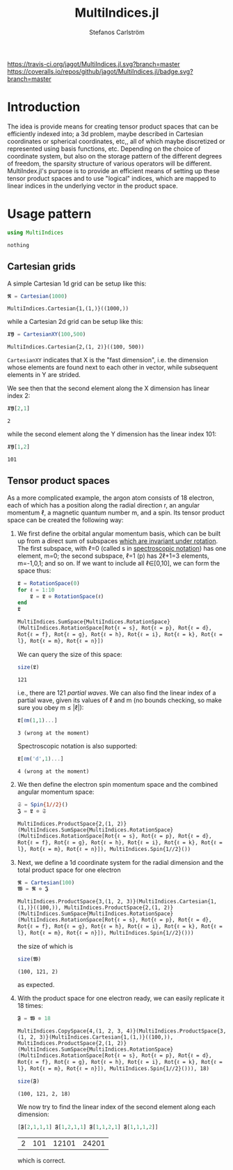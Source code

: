 #+TITLE: MultiIndices.jl
#+AUTHOR: Stefanos Carlström
#+EMAIL: stefanos.carlstrom@gmail.com

[[https://travis-ci.org/jagot/MultiIndices.jl][https://travis-ci.org/jagot/MultiIndices.jl.svg?branch=master]]
[[https://coveralls.io/github/jagot/MultiIndices.jl?branch=master][https://coveralls.io/repos/github/jagot/MultiIndices.jl/badge.svg?branch=master]]
[[http://codecov.io/gh/jagot/MultiIndices.jl][http://codecov.io/gh/jagot/MultiIndices.jl/branch/master/graph/badge.svg]]

#+PROPERTY: header-args:julia :session *julia-MultiIndices*

* Introduction
  The idea is provide means for creating tensor product spaces that
  can be efficiently indexed into; a 3d problem, maybe described in
  Cartesian coordinates or spherical coordinates, etc,, all of which
  maybe discretized or represented using basis functions,
  etc. Depending on the choice of coordinate system, but also on the
  storage pattern of the different degrees of freedom, the sparsity
  structure of various operators will be different. MultiIndex.jl's
  purpose is to provide an efficient means of setting up these tensor
  product spaces and to use "logical" indices, which are mapped to
  linear indices in the underlying vector in the product space.


* Usage pattern
  #+BEGIN_SRC julia :exports code
    using MultiIndices
  #+END_SRC

  #+RESULTS:
  : nothing

** Cartesian grids
   A simple Cartesian 1d grid can be setup like this:
   #+BEGIN_SRC julia :exports both :results verbatim
     𝕽 = Cartesian(1000)
   #+END_SRC

   #+RESULTS:
   : MultiIndices.Cartesian{1,(1,)}((1000,))

   while a Cartesian 2d grid can be setup like this:
   #+BEGIN_SRC julia :exports both :results verbatim
     𝖃𝖄 = CartesianXY(100,500)
   #+END_SRC

   #+RESULTS:
   : MultiIndices.Cartesian{2,(1, 2)}((100, 500))

   =CartesianXY= indicates that X is the "fast dimension", i.e. the
   dimension whose elements are found next to each other in vector,
   while subsequent elements in Y are strided.

   We see then that the second element along the X dimension has
   linear index 2:
   #+BEGIN_SRC julia :exports both
     𝖃𝖄[2,1]
   #+END_SRC

   #+RESULTS:
   : 2
   while the second element along the Y dimension has the linear index
   101:
   #+BEGIN_SRC julia :exports both
     𝖃𝖄[1,2]
   #+END_SRC

   #+RESULTS:
   : 101


** Tensor product spaces
   As a more complicated example, the argon atom consists of 18
   electron, each of which has a position along the radial direction r,
   an angular momentum ℓ, a magnetic quantum number m, and a spin. Its
   tensor product space can be created the following way:
   1) We first define the orbital angular momentum basis, which can be
      built up from a direct sum of subspaces [[https://en.wikipedia.org/wiki/Spherical_harmonics#Rotations][which are invariant
      under rotation]]. The first subspace, with ℓ=0 (called s in
      [[https://en.wikipedia.org/wiki/Spectroscopic_notation][spectroscopic notation]]) has one element, m=0; the second
      subspace, ℓ=1 (p) has 2ℓ+1=3 elements, m=-1,0,1; and so on.  If
      we want to include all ℓ∈[0,10], we can form the space thus:
      #+BEGIN_SRC julia :exports both :results verbatim
        𝕷 = RotationSpace(0)
        for ℓ = 1:10
            𝕷 = 𝕷 ⊕ RotationSpace(ℓ)
        end
        𝕷
      #+END_SRC

      #+RESULTS:
      : MultiIndices.SumSpace{MultiIndices.RotationSpace}(MultiIndices.RotationSpace[Rot{ℓ = s}, Rot{ℓ = p}, Rot{ℓ = d}, Rot{ℓ = f}, Rot{ℓ = g}, Rot{ℓ = h}, Rot{ℓ = i}, Rot{ℓ = k}, Rot{ℓ = l}, Rot{ℓ = m}, Rot{ℓ = n}])

      We can query the size of this space:
      #+BEGIN_SRC julia :exports both
        size(𝕷)
      #+END_SRC

      #+RESULTS:
      : 121
      i.e., there are 121 /partial waves/. We can also find the linear
      index of a partial wave, given its values of ℓ and m (no bounds
      checking, so make sure you obey m ≤ |ℓ|):
      #+BEGIN_SRC julia :exports both :results verbatim
      𝕷[ℓm(1,1)...]
      #+END_SRC

      #+RESULTS:
      : 3 (wrong at the moment)
      Spectroscopic notation is also supported:
      #+BEGIN_SRC julia :exports both :results verbatim
      𝕷[ℓm('d',1)...]
      #+END_SRC

      #+RESULTS:
      : 4 (wrong at the moment)

   2) We then define the electron spin momentum space and the combined
      angular momentum space:
      #+BEGIN_SRC julia :exports both :results verbatim
        𝔖 = Spin{1//2}()
        𝕵 = 𝕷 ⊗ 𝔖
      #+END_SRC

      #+RESULTS:
      : MultiIndices.ProductSpace{2,(1, 2)}(MultiIndices.SumSpace{MultiIndices.RotationSpace}(MultiIndices.RotationSpace[Rot{ℓ = s}, Rot{ℓ = p}, Rot{ℓ = d}, Rot{ℓ = f}, Rot{ℓ = g}, Rot{ℓ = h}, Rot{ℓ = i}, Rot{ℓ = k}, Rot{ℓ = l}, Rot{ℓ = m}, Rot{ℓ = n}]), MultiIndices.Spin{1//2}())

   3) Next, we define a 1d coordinate system for the radial dimension
      and the total product space for one electron
      #+BEGIN_SRC julia :exports both :results verbatim
        𝕽 = Cartesian(100)
        𝖂 = 𝕽 ⊗ 𝕵
      #+END_SRC

      #+RESULTS:
      : MultiIndices.ProductSpace{3,(1, 2, 3)}(MultiIndices.Cartesian{1,(1,)}((100,)), MultiIndices.ProductSpace{2,(1, 2)}(MultiIndices.SumSpace{MultiIndices.RotationSpace}(MultiIndices.RotationSpace[Rot{ℓ = s}, Rot{ℓ = p}, Rot{ℓ = d}, Rot{ℓ = f}, Rot{ℓ = g}, Rot{ℓ = h}, Rot{ℓ = i}, Rot{ℓ = k}, Rot{ℓ = l}, Rot{ℓ = m}, Rot{ℓ = n}]), MultiIndices.Spin{1//2}()))
      the size of which is
      #+BEGIN_SRC julia :exports both :results verbatim
        size(𝖂)
      #+END_SRC

      #+RESULTS:
      : (100, 121, 2)
      as expected.

   4) With the product space for one electron ready, we can easily
      replicate it 18 times:
      #+BEGIN_SRC julia :exports both :results verbatim
        𝕱 = 𝖂 ⊗ 18
      #+END_SRC

      #+RESULTS:
      : MultiIndices.CopySpace{4,(1, 2, 3, 4)}(MultiIndices.ProductSpace{3,(1, 2, 3)}(MultiIndices.Cartesian{1,(1,)}((100,)), MultiIndices.ProductSpace{2,(1, 2)}(MultiIndices.SumSpace{MultiIndices.RotationSpace}(MultiIndices.RotationSpace[Rot{ℓ = s}, Rot{ℓ = p}, Rot{ℓ = d}, Rot{ℓ = f}, Rot{ℓ = g}, Rot{ℓ = h}, Rot{ℓ = i}, Rot{ℓ = k}, Rot{ℓ = l}, Rot{ℓ = m}, Rot{ℓ = n}]), MultiIndices.Spin{1//2}())), 18)
      
      #+BEGIN_SRC julia :exports both :results verbatim
        size(𝕱)
      #+END_SRC

      #+RESULTS:
      : (100, 121, 2, 18)
      We now try to find the linear index of the second element along
      each dimension:
      #+BEGIN_SRC julia :exports both
        [𝕱[2,1,1,1] 𝕱[1,2,1,1] 𝕱[1,1,2,1] 𝕱[1,1,1,2]]
      #+END_SRC

      #+RESULTS:
      | 2 | 101 | 12101 | 24201 |
      which is correct.
